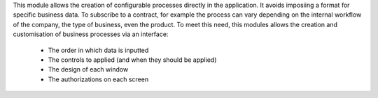 This module allows the creation of configurable processes directly 
in the application. It avoids imposiing a format for specific business data.
To subscribe to a contract, for example the process can vary depending
on the internal workflow of the company, the type of business, even
the product. To meet this need, this modules allows the creation and 
customisation of business processes via an interface:

  - The order in which data is inputted

  - The controls to applied (and when they should be applied)

  - The design of each window

  - The authorizations on each screen
